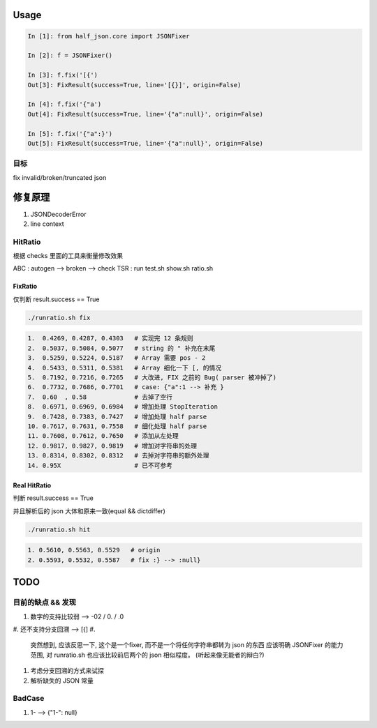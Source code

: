 
Usage
=====

.. code-block:: python

   In [1]: from half_json.core import JSONFixer

   In [2]: f = JSONFixer()

   In [3]: f.fix('[{')
   Out[3]: FixResult(success=True, line='[{}]', origin=False)

   In [4]: f.fix('{"a')
   Out[4]: FixResult(success=True, line='{"a":null}', origin=False)

   In [5]: f.fix('{"a":}')
   Out[5]: FixResult(success=True, line='{"a":null}', origin=False)

目标
----

fix invalid/broken/truncated json

修复原理
========


#. JSONDecoderError
#. line context

HitRatio
--------

根据 checks 里面的工具来衡量修改效果

ABC : autogen --> broken --> check
TSR : run test.sh show.sh ratio.sh

FixRatio
^^^^^^^^

仅判断 result.success == True

.. code-block:: bash

   ./runratio.sh fix

.. code-block::

   1.  0.4269, 0.4287, 0.4303   # 实现完 12 条规则
   2.  0.5037, 0.5084, 0.5077   # string 的 " 补充在末尾
   3.  0.5259, 0.5224, 0.5187   # Array 需要 pos - 2
   4.  0.5433, 0.5311, 0.5381   # Array 细化一下 [, 的情况
   5.  0.7192, 0.7216, 0.7265   # 大改进, FIX 之前的 Bug( parser 被冲掉了)
   6.  0.7732, 0.7686, 0.7701   # case: {"a":1 --> 补充 }
   7.  0.60  , 0.58             # 去掉了空行
   8.  0.6971, 0.6969, 0.6984   # 增加处理 StopIteration
   9.  0.7428, 0.7383, 0.7427   # 增加处理 half parse
   10. 0.7617, 0.7631, 0.7558   # 细化处理 half parse
   11. 0.7608, 0.7612, 0.7650   # 添加从左处理
   12. 0.9817, 0.9827, 0.9819   # 增加对字符串的处理
   13. 0.8314, 0.8302, 0.8312   # 去掉对字符串的额外处理
   14. 0.95X                    # 已不可参考

Real HitRatio
^^^^^^^^^^^^^

判断 result.success == True

并且解析后的 json 大体和原来一致(equal && dictdiffer)

.. code-block:: bash

   ./runratio.sh hit

.. code-block::

   1. 0.5610, 0.5563, 0.5529   # origin
   2. 0.5593, 0.5532, 0.5587   # fix :} --> :null}

TODO
====

目前的缺点 && 发现
------------------


#. 数字的支持比较弱 --> -02 / 0. / .0
#. 还不支持分支回溯 --> [{]
#. 
   突然想到, 应该反思一下, 这个是一个fixer, 而不是一个将任何字符串都转为 json 的东西
   应该明确 JSONFixer 的能力范围, 对 runratio.sh 也应该比较前后两个的 json 相似程度。
   (听起来像无能者的辩白?)

#. 
   考虑分支回溯的方式来试探

#. 解析缺失的 JSON 常量

BadCase
-------


#. 1- --> {"1-": null}

